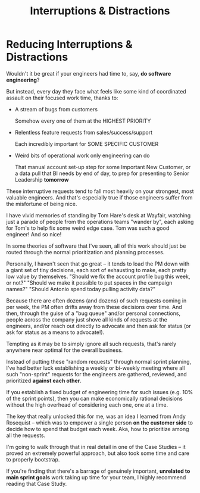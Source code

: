 :PROPERTIES:
:ID:       B9798ABE-0A34-4EC6-9F78-CD5C6404C9D8
:END:
#+title: Interruptions & Distractions
#+filetags: :Chapter:
* Reducing Interruptions & Distractions

Wouldn't it be great if your engineers had time to, say, *do software engineering*?

But instead, every day they face what feels like some kind of coordinated assault on their focused work time, thanks to:

 - A stream of bugs from customers

   Somehow every one of them at the HIGHEST PRIORITY

 - Relentless feature requests from sales/success/support

   Each incredibly important for SOME SPECIFIC CUSTOMER

 - Weird bits of operational work only engineering can do

   That manual account set-up step for some Important New Customer, or a data pull that BI needs by end of day, to prep for presenting to Senior Leadership *tomorrow*

These interruptive requests tend to fall most heavily on your strongest, most valuable engineers. And that's especially true if those engineers suffer from the  misfortune of being nice.

I have vivid memories of standing by Tom Hare's desk at Wayfair, watching just a parade of people from the operations teams "wander by", each asking for Tom's to help fix some weird edge case. Tom was such a good engineer! And so nice!

In some theories of software that I've seen, all of this work should just be routed through the normal prioritization and planning processes.

Personally, I haven't seen that go great -- it tends to load the PM down with a giant set of tiny decisions, each sort of exhausting to make, each pretty low value by themselves. "Should we fix the account profile bug this week, or not?" "Should we make it possible to put spaces in the campaign names?" "Should Antonio spend today pulling activity data?"

Because there are often dozens (and dozens) of such requests coming in per week, the PM often drifts away from these decisions over time. And then, through the guise of a "bug queue" and/or personal connections, people across the company just shove all kinds of requests at the engineers, and/or reach out directly to advocate and then ask for status (or ask for status as a means to advocate!).

Tempting as it may be to simply ignore all such requests, that's rarely anywhere near optimal for the overall business.

Instead of putting these "random requests" through normal sprint planning, I've had better luck establishing a weekly or bi-weekly meeting where all such "non-sprint" requests for the engineers are gathered, reviewed, and prioritized *against each other*.

If you establish a fixed budget of engineering time for such issues (e.g. 10% of the sprint points), then you can make economically rational decisions without the high overhead of considering each one, one at a time.

The key that really unlocked this for me, was an idea I learned from Andy Rosequist -- which was to empower a single person *on the customer side* to decide how to spend that budget each week. Aka, how to prioritize among all the requests.

I'm going to walk through that in real detail in one of the Case Studies -- it proved an extremely powerful approach, but also took some time and care to properly bootstrap.

If you're finding that there's a barrage of genuinely important, *unrelated to main sprint goals* work taking up time for your team, I highly recommend reading that Case Study.

# into a single weekly or bi-weekly "triage" meeting. This is quite different in nature from normal sprint planning.

# Instead of putting this through normal sprint planning, I recommend trying something like the following (which I'll explore in detail in one of the case studies, hat tip to Andy Rosequist, who first turned me onto this pattern):

#  - Set up a weekly or biweekly "Maintenance Triage" meeting

#  - Set aside a fixed budget of engineering time for dealing with "Maintenance" issues

#  - Designate a *single* person on the "customer" side as the lead for that meeting (e.g. the head of the help desk, or a senior support person).

#  - Designate a single person on the engineering side as point for the meeting -- this must be someone who knows the systems well enough to give meaningful estimates of effort

#  - Each week, the Customer Lead brings in a lightly prioritized list of potential issues from across the company, the Eng Lead gives rough estimates of effort for the top ones

#  - Then the *Customer Lead* picks a set of to work on, that fit within the budget.

# This dramatically reduces the cost of making all these decisions, and forces the folks on the customer side to talk to each other.

# Over time, the Customer Lead learns some basic product management skills.

# It also creates visibility -- that group can start to see patterns, and that can help create investment cases (e.g. to build a data extraction tool).
